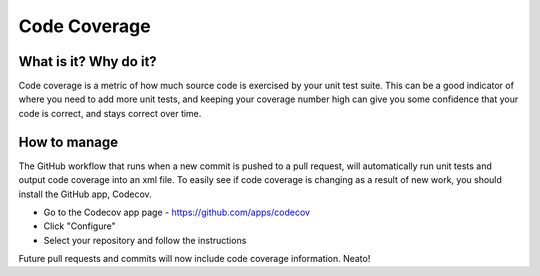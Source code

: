 Code Coverage
===============================================================================

What is it? Why do it?
-------------------------------------------------------------------------------

Code coverage is a metric of how much source code is exercised by your unit test
suite. This can be a good indicator of where you need to add more unit tests, and
keeping your coverage number high can give you some confidence that your code
is correct, and stays correct over time.

How to manage
-------------------------------------------------------------------------------

The GitHub workflow that runs when a new commit is pushed to a pull request, 
will automatically run unit tests and output code coverage into an xml file. 
To easily see if code coverage is changing as a result of new work, you should 
install the GitHub app, Codecov.

* Go to the Codecov app page - https://github.com/apps/codecov
* Click "Configure"
* Select your repository and follow the instructions

Future pull requests and commits will now include code coverage information. Neato!
